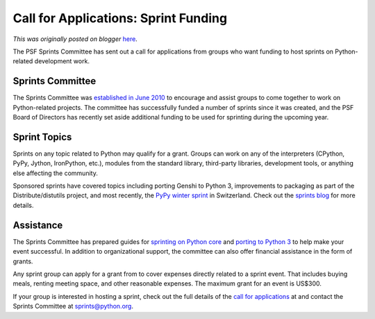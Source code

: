 .. post:: 2011-03-14
   :tags: post, python 3.0, porting, sprints, grant, legacy-blogger
   :author: Python Software Foundation
   :category: Legacy
   :location: World
   :language: en

Call for Applications: Sprint Funding
=====================================

*This was originally posted on blogger* `here <https://pyfound.blogspot.com/2011/03/call-for-applications-sprint-funding.html>`_.

The PSF Sprints Committee has sent out a call for applications from groups who
want funding to host sprints on Python-related development work.

Sprints Committee
^^^^^^^^^^^^^^^^^

The Sprints Committee was `established in June
2010 <http://pyfound.blogspot.com/2010/06/psf-sponsored-sprints.html>`_ to
encourage and assist groups to come together to work on Python-related
projects. The committee has successfully funded a number of sprints since it
was created, and the PSF Board of Directors has recently set aside additional
funding to be used for sprinting during the upcoming year.

Sprint Topics
^^^^^^^^^^^^^

Sprints on any topic related to Python may qualify for a grant. Groups can
work on any of the interpreters (CPython, PyPy, Jython, IronPython, etc.),
modules from the standard library, third-party libraries, development tools,
or anything else affecting the community.

Sponsored sprints have covered topics including porting Genshi to Python 3,
improvements to packaging as part of the Distribute/distutils project, and
most recently, the `PyPy winter
sprint <http://morepypy.blogspot.com/2011/02/pypy-winter-sprint-report.html>`_
in Switzerland. Check out the `sprints blog <http://pythonsprints.com/>`_ for
more details.

Assistance
^^^^^^^^^^

The Sprints Committee has prepared guides for `sprinting on Python
core <http://docs.pythonsprints.com/core_development/>`_ and `porting to Python
3 <http://docs.pythonsprints.com/python3_porting/>`_ to help make your event
successful. In addition to organizational support, the committee can also
offer financial assistance in the form of grants.

Any sprint group can apply for a grant from to cover expenses directly related
to a sprint event. That includes buying meals, renting meeting space, and
other reasonable expenses. The maximum grant for an event is US$300.

If your group is interested in hosting a sprint, check out the full details of
the `call for applications <http://www.pythonsprints.com/cfa/>`_ at and contact
the Sprints Committee at `sprints@python.org <mailto:sprints@python.org>`_.

